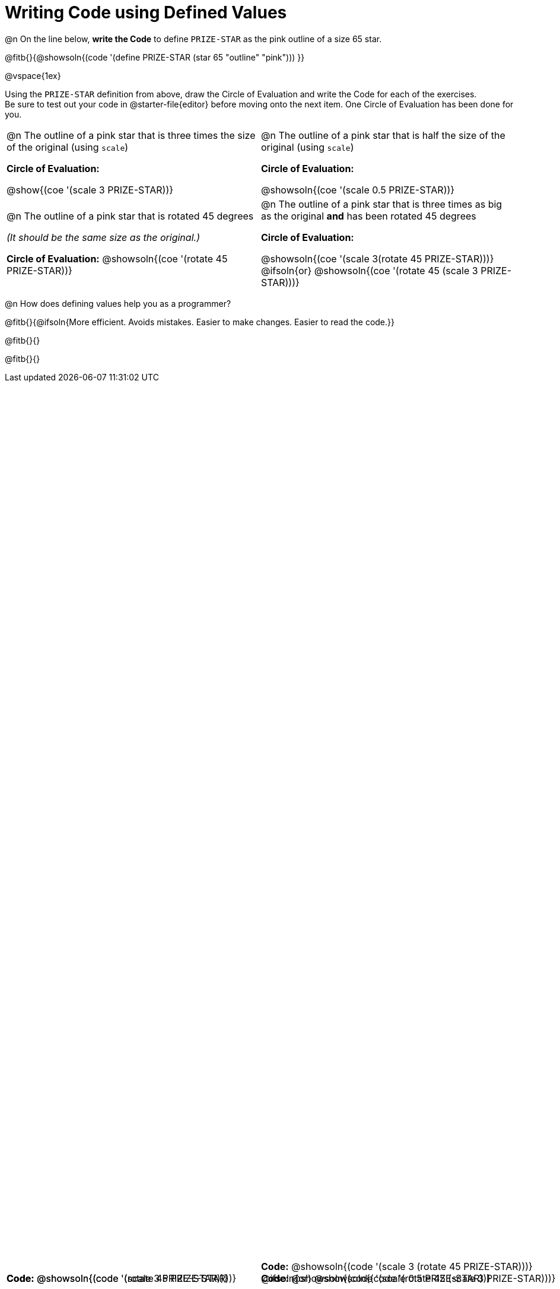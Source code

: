 = Writing Code using Defined Values

++++
<style>
#content div.circleevalsexp {width: auto !important; }
div.code { position: absolute; bottom: 0; }
td .autonum:after { content: ") " !important; }
</style>
++++

@n On the line below, *write the Code* to define `PRIZE-STAR` as the pink outline of a size 65 star.

@fitb{}{@showsoln{(code '(define PRIZE-STAR (star 65 "outline" "pink"))) }}

@vspace{1ex}

Using the `PRIZE-STAR` definition from above, draw the Circle of Evaluation and write the Code for each of the exercises. +
Be sure to test out your code in @starter-file{editor} before moving onto the next item. One Circle of Evaluation has been done for you.

[.FillVerticalSpace, cols="<1a,<1a", stripes="none"]
|===
|
--
@n The outline of a pink star that is three times the size of the original (using `scale`)
--
*Circle of Evaluation:*

[.center]
@show{(coe '(scale 3 PRIZE-STAR))}

[.code]
*Code:* @showsoln{(code '(scale 3 PRIZE-STAR))}

|
--
@n The outline of a pink star that is half the size of the original (using `scale`)
--
*Circle of Evaluation:*

[.center]
@showsoln{(coe '(scale 0.5 PRIZE-STAR))}

[.code]
*Code:* @showsoln{(code '(scale 0.5 PRIZE-STAR))}


|
--
@n  The outline of a pink star that is rotated 45 degrees

_(It should be the same size as the original.)_
--
*Circle of Evaluation:*
@showsoln{(coe '(rotate 45 PRIZE-STAR))}

[.code]
*Code:*
@showsoln{(code '(rotate 45 PRIZE-STAR))}
|
--
@n The outline of a pink star that is three times as big as the original *and* has been rotated 45 degrees
--
*Circle of Evaluation:*

@showsoln{(coe '(scale 3(rotate 45 PRIZE-STAR)))}
@ifsoln{or}
@showsoln{(coe '(rotate 45 (scale 3 PRIZE-STAR)))}

[.code]
--
*Code:*
@showsoln{(code '(scale 3 (rotate 45 PRIZE-STAR)))}
@ifsoln{or}
@showsoln{(code '(rotate 45 (scale 3 PRIZE-STAR)))}
--
|===

@n How does defining values help you as a programmer?

@fitb{}{@ifsoln{More efficient. Avoids mistakes. Easier to make changes. Easier to read the code.}}

@fitb{}{}

@fitb{}{}

